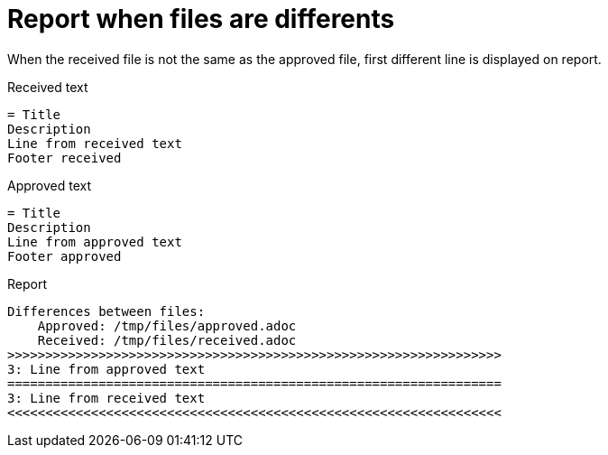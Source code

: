 [#org_sfvl_doctesting_junitextension_FailureReporterTest_report_when_files_are_differents]
= Report when files are differents

When the received file is not the same as the approved file,
first different line is displayed on report.

.Received text
....
= Title
Description
Line from received text
Footer received
....
.Approved text
....
= Title
Description
Line from approved text
Footer approved
....
.Report
....
Differences between files:
    Approved: /tmp/files/approved.adoc
    Received: /tmp/files/received.adoc
>>>>>>>>>>>>>>>>>>>>>>>>>>>>>>>>>>>>>>>>>>>>>>>>>>>>>>>>>>>>>>>>>
3: Line from approved text
=================================================================
3: Line from received text
<<<<<<<<<<<<<<<<<<<<<<<<<<<<<<<<<<<<<<<<<<<<<<<<<<<<<<<<<<<<<<<<<
....